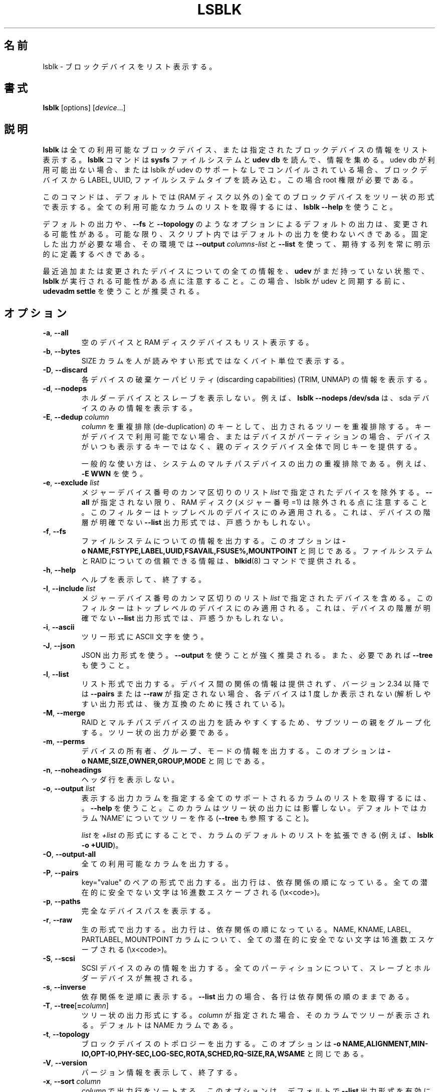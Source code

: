 .\"
.\" Japanese Version Copyright (c) 2020-2021 Yuichi SATO
.\"         all rights reserved.
.\" Translated Sat Apr 25 22:57:49 JST 2020
.\"         by Yuichi SATO <ysato444@ybb.ne.jp>
.\" Updated & Modified Wed Feb  3 21:07:19 JST 2021 by Yuichi SATO
.\"
.TH LSBLK 8 "February 2013" "util-linux" "System Administration"
.\"O .SH NAME
.SH 名前
.\"O lsblk \- list block devices
lsblk \- ブロックデバイスをリスト表示する。
.\"O .SH SYNOPSIS
.SH 書式
.B lsblk
[options]
.RI [ device ...]
.\"O .SH DESCRIPTION
.SH 説明
.\"O .B lsblk
.\"O lists information about all available or the specified block devices.  The
.\"O .B lsblk
.\"O command reads the
.\"O .B sysfs
.\"O filesystem and
.\"O .B udev db
.\"O to gather information. If the udev db is not available or lsblk is compiled without udev support than it
.\"O tries to read LABELs, UUIDs and filesystem types from the block device. In this case root permissions
.\"O are necessary.
.B lsblk
は全ての利用可能なブロックデバイス、または指定されたブロックデバイスの
情報をリスト表示する。
.B lsblk
コマンドは
.B sysfs
ファイルシステムと
.B udev db
を読んで、情報を集める。
udev db が利用可能出ない場合、または lsblk が udev のサポートなしで
コンパイルされている場合、ブロックデバイスから LABEL, UUID, ファイルシステムタイプを読み込む。
この場合 root 権限が必要である。
.PP
.\"O The command prints all block devices (except RAM disks) in a tree-like format
.\"O by default.  Use
.\"O .B "lsblk \-\-help"
.\"O to get a list of all available columns.
このコマンドは、デフォルトでは (RAM ディスク以外の) 全てのブロックデバイスを
ツリー状の形式で表示する。
全ての利用可能なカラムのリストを取得するには、
.B "lsblk \-\-help"
を使うこと。
.PP
.\"O The default output, as well as the default output from options like
.\"O .B \-\-fs
.\"O and
.\"O .BR \-\-topology ,
.\"O is subject to change.  So whenever possible, you should avoid using default
.\"O outputs in your scripts.  Always explicitly define expected columns by using
.\"O .B \-\-output
.\"O .I columns-list
.\"O and
.\"O .B \-\-list
.\"O in environments where a stable output is required.
デフォルトの出力や、
.B \-\-fs
と
.B \-\-topology
のようなオプションによるデフォルトの出力は、変更される可能性がある。
可能な限り、スクリプト内ではデフォルトの出力を使わないべきである。
固定した出力が必要な場合、その環境では
.B \-\-output
.I columns-list
と
.B \-\-list
を使って、期待する列を常に明示的に定義するべきである。
.PP
.\"O Note that
.\"O .B lsblk
.\"O might be executed in time when
.\"O .B udev
.\"O does not have all information about recently added or modified devices yet. In this
.\"O case it is recommended to use
.\"O .B "udevadm settle"
.\"O before lsblk to synchronize with udev.
最近追加または変更されたデバイスについての全ての情報を、
.B udev
がまだ持っていない状態で、
.B lsblk
が実行される可能性がある点に注意すること。
この場合、lsblk が udev と同期する前に、
.B "udevadm settle"
を使うことが推奨される。
.\"O .SH OPTIONS
.SH オプション
.TP
.BR \-a , " \-\-all"
.\"O Also list empty devices and RAM disk devices.
空のデバイスと RAM ディスクデバイスもリスト表示する。
.TP
.BR \-b , " \-\-bytes"
.\"O Print the SIZE column in bytes rather than in a human-readable format.
SIZE カラムを人が読みやすい形式ではなくバイト単位で表示する。
.TP
.BR \-D , " \-\-discard"
.\"O Print information about the discarding capabilities (TRIM, UNMAP) for each device.
各デバイスの破棄ケーパビリティ (discarding capabilities) (TRIM, UNMAP) の情報を表示する。
.TP
.BR \-d , " \-\-nodeps"
.\"O Do not print holder devices or slaves.  For example, \fBlsblk \-\-nodeps /dev/sda\fR prints
.\"O information about the sda device only.
ホルダーデバイスとスレーブを表示しない。
例えば、\fBlsblk \-\-nodeps /dev/sda\fR は、sda デバイスのみの情報を表示する。
.TP
.BR \-E , " \-\-dedup " \fIcolumn\fP
.\"O Use \fIcolumn\fP as a de-duplication key to de-duplicate output tree. If the
.\"O key is not available for the device, or the device is a partition and parental
.\"O whole-disk device provides the same key than the device is always printed.
\fIcolumn\fP を重複排除 (de-duplication) のキーとして、
出力されるツリーを重複排除する。
キーがデバイスで利用可能でない場合、またはデバイスが
パーティションの場合、デバイスがいつも表示するキーではなく、
親のディスクデバイス全体で同じキーを提供する。

.\"O The usual use case is to de-duplicate output on system multi-path devices, for
.\"O example by \fB\-E WWN\fR.
一般的な使い方は、システムのマルチパスデバイスの出力の重複排除
である。
例えば、\fB\-E WWN\fR を使う。
.TP
.BR \-e , " \-\-exclude " \fIlist\fP
.\"O Exclude the devices specified by the comma-separated \fIlist\fR of major device numbers.
メジャーデバイス番号のカンマ区切りのリスト \fIlist\fR で指定されたデバイスを除外する。
.\"O Note that RAM disks (major=1) are excluded by default if \fB\-\-all\fR is not specified.
\fB\-\-all\fR が指定されない限り、RAM ディスク (メジャー番号=1) は
除外される点に注意すること。
.\"O The filter is applied to the top-level devices only. This may be confusing for
.\"O \fB\-\-list\fR output format where hierarchy of the devices is not obvious.
このフィルターはトップレベルのデバイスにのみ適用される。
これは、デバイスの階層が明確でない \fB\-\-list\fR 出力形式では、戸惑うかもしれない。
.TP
.BR \-f , " \-\-fs"
.\"O Output info about filesystems.  This option is equivalent to
.\"O .BR \-o\ NAME,FSTYPE,LABEL,UUID,FSAVAIL,FSUSE%,MOUNTPOINT .
ファイルシステムについての情報を出力する。
このオプションは
.BR \-o\ NAME,FSTYPE,LABEL,UUID,FSAVAIL,FSUSE%,MOUNTPOINT
と同じである。
.\"O The authoritative information about filesystems and raids is provided by the
.\"O .BR blkid (8)
.\"O command.
ファイルシステムと RAID についての信頼できる情報は、
.BR blkid (8)
コマンドで提供される。
.TP
.BR \-h , " \-\-help"
.\"O Display help text and exit.
ヘルプを表示して、終了する。
.TP
.BR \-I , " \-\-include " \fIlist\fP
.\"O Include devices specified by the comma-separated \fIlist\fR of major device numbers.
メジャーデバイス番号のカンマ区切りのリスト \fIlist\fR で指定されたデバイスを含める。
.\"O The filter is applied to the top-level devices only. This may be confusing for
.\"O \fB\-\-list\fR output format where hierarchy of the devices is not obvious.
このフィルターはトップレベルのデバイスにのみ適用される。
これは、デバイスの階層が明確でない \fB\-\-list\fR 出力形式では、戸惑うかもしれない。
.TP
.BR \-i , " \-\-ascii"
.\"O Use ASCII characters for tree formatting.
ツリー形式に ASCII 文字を使う。
.TP
.BR \-J , " \-\-json"
.\"O Use JSON output format.  It's strongly recommended to use \fB\-\-output\fR and
.\"O also \fB\-\-tree\fR if necessary.
JSON 出力形式を使う。
\fB\-\-output\fR を使うことが強く推奨される。
また、必要であれば \fB\-\-tree\fR も使うこと。
.TP
.BR \-l , " \-\-list"
.\"O Produce output in the form of a list. The output does not provide information
.\"O about relationships between devices and since version 2.34 every device is
.\"O printed only once if \fB\-\-pairs\fR or \fB\-\-raw\fR not specified (the
.\"O parsable outputs are maintained in backwardly compatible way).
リスト形式で出力する。
デバイス間の関係の情報は提供されず、バージョン 2.34 以降では
\fB\-\-pairs\fR または \fB\-\-raw\fR が指定されない場合、
各デバイスは 1 度しか表示されない
(解析しやすい出力形式は、後方互換のために残されている)。
.TP
.BR \-M , " \-\-merge"
.\"O Group parents of sub-trees to provide more readable output for RAIDs and
.\"O Multi-path devices. The tree-like output is required.
RAID とマルチパスデバイスの出力を読みやすくするため、
サブツリーの親をグループ化する。
ツリー状の出力が必要である。
.TP
.BR \-m , " \-\-perms"
.\"O Output info about device owner, group and mode.  This option is equivalent to
.\"O .BR \-o\ NAME,SIZE,OWNER,GROUP,MODE .
デバイスの所有者、グループ、モードの情報を出力する。
このオプションは
.B \-o\ NAME,SIZE,OWNER,GROUP,MODE
と同じである。
.TP
.BR \-n , " \-\-noheadings"
.\"O Do not print a header line.
ヘッダ行を表示しない。
.TP
.BR \-o , " \-\-output " \fIlist\fP
.\"O Specify which output columns to print.  Use
.\"O .B \-\-help
.\"O to get a list of all supported columns.  The columns may affect tree-like output.
.\"O The default is to use tree for the column 'NAME' (see also \fB\-\-tree\fR).
表示する出力カラムを指定する
全てのサポートされるカラムのリストを取得するには、。
.B \-\-help
を使うこと。
このカラムはツリー状の出力には影響しない。
デフォルトではカラム 'NAME' についてツリーを作る (\fB\-\-tree\fR も参照すること)。

.\"O The default list of columns may be extended if \fIlist\fP is
.\"O specified in the format \fI+list\fP (e.g., \fBlsblk \-o +UUID\fP).
\fIlist\fP を \fI+list\fP の形式にすることで、カラムのデフォルトのリストを拡張できる
(例えば、\fBlsblk \-o +UUID\fP)。
.TP
.BR \-O , " \-\-output\-all"
.\"O Output all available columns.
全ての利用可能なカラムを出力する。
.TP
.BR \-P , " \-\-pairs"
.\"O Produce output in the form of key="value" pairs.  The output lines are still ordered by
.\"O dependencies.  All potentially unsafe characters are hex-escaped (\\x<code>).
key="value" のペアの形式で出力する。
出力行は、依存関係の順になっている。
全ての潜在的に安全でない文字は 16 進数エスケープされる (\\x<code>)。
.TP
.BR \-p , " \-\-paths"
.\"O Print full device paths.
完全なデバイスパスを表示する。
.TP
.BR \-r , " \-\-raw"
.\"O Produce output in raw format.  The output lines are still ordered by
.\"O dependencies.  All potentially unsafe characters are hex-escaped
.\"O (\\x<code>) in the NAME, KNAME, LABEL, PARTLABEL and MOUNTPOINT columns.
生の形式で出力する。
出力行は、依存関係の順になっている。
NAME, KNAME, LABEL, PARTLABEL, MOUNTPOINT カラムについて、
全ての潜在的に安全でない文字は 16 進数エスケープされる (\\x<code>)。
.TP
.BR \-S , " \-\-scsi"
.\"O Output info about SCSI devices only.  All partitions, slaves and holder devices are ignored.
SCSI デバイスのみの情報を出力する。
全てのパーティションについて、スレーブとホルダーデバイスが
無視される。
.TP
.BR \-s , " \-\-inverse"
.\"O Print dependencies in inverse order. If the \fB\-\-list\fR output is requested then
.\"O the lines are still ordered by dependencies.
依存関係を逆順に表示する。
\fB\-\-list\fR 出力の場合、各行は依存関係の順のままである。
.TP
.BR \-T , " \-\-tree" [ =\fIcolumn ]
.\"O Force tree-like output format.  If \fIcolumn\fP is specified, then a tree is printed in the column.
.\"O The default is NAME column.
ツリー状の出力形式にする。
\fIcolumn\fP が指定された場合、そのカラムでツリーが表示される。
デフォルトは NAME カラムである。
.TP
.BR \-t , " \-\-topology"
.\"O Output info about block-device topology.
.\"O This option is equivalent to
.\"O .BR -o\ NAME,ALIGNMENT,MIN-IO,OPT-IO,PHY-SEC,LOG-SEC,ROTA,SCHED,RQ-SIZE,RA,WSAME .
ブロックデバイスのトポロジーを出力する。
このオプションは
.B -o\ NAME,ALIGNMENT,MIN-IO,OPT-IO,PHY-SEC,LOG-SEC,ROTA,SCHED,RQ-SIZE,RA,WSAME
と同じである。
.TP
.BR \-V , " \-\-version"
.\"O Display version information and exit.
バージョン情報を表示して、終了する。
.TP
.BR \-x , " \-\-sort " \fIcolumn\fP
.\"O Sort output lines by \fIcolumn\fP. This option enables \fB\-\-list\fR output format by default.
.\"O It is possible to use the option \fI\-\-tree\fP to force tree-like output and
.\"O than the tree branches are sorted by the \fIcolumn\fP.
\fIcolumn\fP で出力行をソートする。
このオプションは、デフォルトで \fB\-\-list\fR 出力形式を有効にする。
オプション \fI\-\-tree\fP を使って、ツリー状の出力にすることもできる。
この場合、ツリーの枝 (branch) は \fIcolumn\fP でソートされる。
.TP
.BR \-z , " \-\-zoned"
.\"O Print the zone model for each device.
各デバイスのゾーンモデルを表示する。
.TP
.BR " \-\-sysroot " \fIdirectory\fP
.\"O Gather data for a Linux instance other than the instance from which the lsblk
.\"O command is issued.  The specified directory is the system root of the Linux
.\"O instance to be inspected.  The real device nodes in the target directory can
.\"O be replaced by text files with udev attributes.
lsblk コマンドが実行された Linux インスタンス以外のインスタンスのデータを集める。
指定するディレクトリは、調査する Linux インスタンスのシステムルートである。
対象ディレクトリの実際のデバイスノードは、
udev 属性が書かれたテキストファイルで置換される。

.\"O .SH EXIT STATUS
.SH 返り値
.IP 0
.\"O success
成功
.IP 1
.\"O failure
失敗
.IP 32
.\"O none of specified devices found
指定されたデバイスが何も見つからなかった
.IP 64
.\"O some specified devices found, some not found
指定されたデバイスが一部は見つかり、一部は見つからなかった

.\"O .SH ENVIRONMENT
.SH 環境変数
.IP LSBLK_DEBUG=all
.\"O enables lsblk debug output.
lsblk のデバッグ出力を有効にする。
.IP LIBBLKID_DEBUG=all
.\"O enables libblkid debug output.
libblkid のデバッグ出力を有効にする。
.IP LIBMOUNT_DEBUG=all
.\"O enables libmount debug output.
libmount のデバッグ出力を有効にする。
.IP LIBSMARTCOLS_DEBUG=all
.\"O enables libsmartcols debug output.
libsmartcols のデバッグ出力を有効にする。
.IP LIBSMARTCOLS_DEBUG_PADDING=on
.\"O use visible padding characters. Requires enabled LIBSMARTCOLS_DEBUG.
表示される埋め文字を使う。
LIBSMARTCOLS_DEBUG を有効にする必要がある。
.\"O .SH NOTES
.SH 注意
.\"O For partitions, some information (e.g. queue attributes) is inherited from the
.\"O parent device.
パーティションについて、いくつかの情報 (例えば、キュー属性) は親のデバイスから継承される。
.PP
.\"O The
.\"O .B lsblk
.\"O command needs to be able to look up each block device by major:minor numbers,
.\"O which is done by using
.\"O .IR /sys/dev/block .
.B lsblk
コマンドは各ブロックデバイスをメジャー:マイナー番号で探せる必要がある。
これは
.I /sys/dev/block
を使って行われる。
.\"O This sysfs block directory appeared in kernel 2.6.27 (October 2008).
.\"O In case of problems with a new enough kernel, check that CONFIG_SYSFS
.\"O was enabled at the time of the kernel build.
sysfs ブロックディレクトリはカーネル 2.6.27 (2008 年 10 月) で登場した。
充分に新しいカーネルで問題がある場合、
カーネルのビルド時に CONFIG_SYSFS が有効になってるかをチェックすること。

.\"O .SH AUTHORS
.SH 著者
.nf
Milan Broz <mbroz@redhat.com>
Karel Zak <kzak@redhat.com>
.fi
.\"O .SH SEE ALSO
.SH 関連項目
.BR ls (1),
.BR blkid (8),
.BR findmnt (8)
.\"O .SH AVAILABILITY
.SH 入手方法
.\"O The lsblk command is part of the util-linux package and is available from
.\"O https://www.kernel.org/pub/linux/utils/util-linux/.
lsblk コマンドは util-linux パッケージの一部であり、
https://www.kernel.org/pub/linux/utils/util-linux/
から入手できる。
